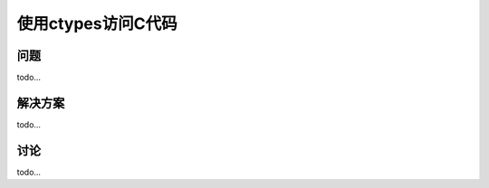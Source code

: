 ==============================
使用ctypes访问C代码
==============================

----------
问题
----------
todo...

----------
解决方案
----------
todo...

----------
讨论
----------
todo...